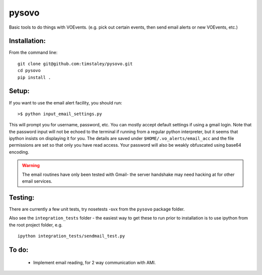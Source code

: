 ======
pysovo
======

Basic tools to do things with VOEvents. 
(e.g. pick out certain events, then send email alerts or new VOEvents, etc.)


Installation:
-------------
From the command line::

 git clone git@github.com:timstaley/pysovo.git
 cd pysovo
 pip install .


Setup:
------

If you want to use the email alert facility, you should run::

 >$ python input_email_settings.py

This will prompt you for username, password, etc. You can mostly accept default
settings if using a gmail login. Note that the password input will not be
echoed to the terminal if running from a regular python interpreter, but it 
seems that ipython insists on displaying it for you. 
The details are saved under ``$HOME/.vo_alerts/email_acc``
and the file permissions are set so that only you have read access. Your password
will also be weakly obfuscated using base64 encoding. 

.. warning::

 The email routines have only been tested with Gmail- 
 the server handshake may need hacking at for other email services.


Testing:
--------
There are currently a few unit tests, try 
nosetests -svx from the ``pysovo`` package folder.

Also see the ``integration_tests`` folder - the easiest way to get these to 
run prior to installation is to use ipython from the root project folder, 
e.g. ::

  ipython integration_tests/sendmail_test.py


To do:
------
 - Implement email reading, for 2 way communication with AMI.

 
